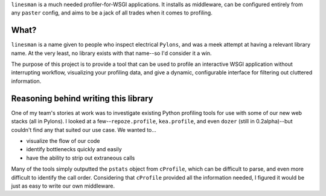 ``linesman`` is a much needed profiler-for-WSGI applications.  It installs as
middleware, can be configured entirely from any ``paster`` config, and aims to
be a jack of all trades when it comes to profiling.

What?
=====

``linesman`` is a name given to people who inspect electrical ``Pylons``, and
was a meek attempt at having a relevant library name.  At the very least, no
library exists with that name--so I'd consider it a win.

The purpose of this project is to provide a tool that can be used to profile an
interactive WSGI application without interrupting workflow, visualizing your
profiling data, and give a dynamic, configurable interface for filtering out
cluttered information.

Reasoning behind writing this library
=====================================

One of my team's stories at work was to investigate existing Python profiling
tools for use with some of our new web stacks (all in Pylons).  I looked at a
few--``repoze.profile``, ``kea.profile``, and even ``dozer`` (still in
0.2alpha)--but couldn't find any that suited our use case.  We wanted to...

- visualize the flow of our code
- identify bottlenecks quickly and easily
- have the ability to strip out extraneous calls

Many of the tools simply outputted the ``pstats`` object from ``cProfile``,
which can be difficult to parse, and even more difficult to identify the call
order.  Considering that ``cProfile`` provided all the information needed, I
figured it would be just as easy to write our own middleware.
